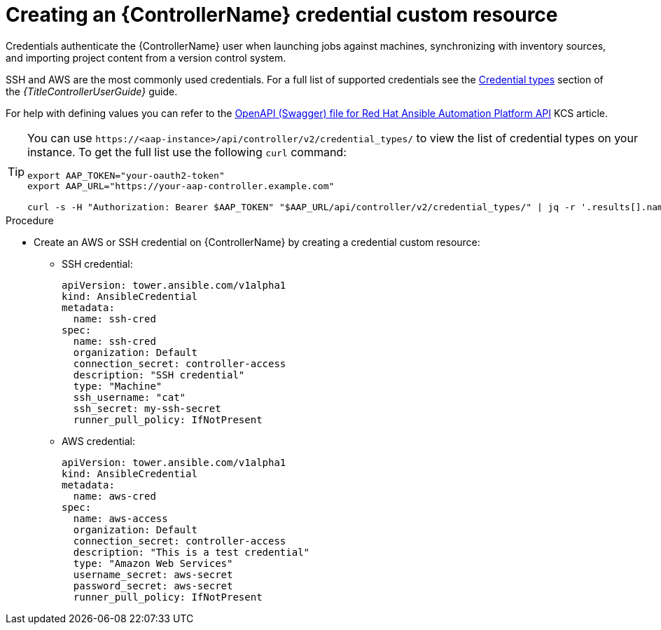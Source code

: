 [id="proc-operator-create-controller-credential_{context}"]

= Creating an {ControllerName} credential custom resource

Credentials authenticate the {ControllerName} user when launching jobs against machines, synchronizing with inventory sources, and importing project content from a version control system.

SSH and AWS are the most commonly used credentials. For a full list of supported credentials see the link:{BaseURL}/red_hat_ansible_automation_platform/{PlatformVers}/html/using_automation_execution/controller-credentials#ref-controller-credential-types[Credential types] section of the _{TitleControllerUserGuide}_ guide.

For help with defining values you can refer to the link:https://access.redhat.com/login?redirectTo=https%3A%2F%2Faccess.redhat.com%2Fsolutions%2F7050627[OpenAPI (Swagger) file for Red Hat Ansible Automation Platform API] KCS article. 

[TIP]
====
You can use `\https://<aap-instance>/api/controller/v2/credential_types/` to view the list of credential types on your instance. 
To get the full list use the following `curl` command:

----
export AAP_TOKEN="your-oauth2-token"
export AAP_URL="https://your-aap-controller.example.com"

curl -s -H "Authorization: Bearer $AAP_TOKEN" "$AAP_URL/api/controller/v2/credential_types/" | jq -r '.results[].name'
----
====

.Procedure 

* Create an AWS or SSH credential on {ControllerName} by creating a credential custom resource:
** SSH credential:
+
----
apiVersion: tower.ansible.com/v1alpha1
kind: AnsibleCredential
metadata:
  name: ssh-cred
spec:
  name: ssh-cred
  organization: Default
  connection_secret: controller-access
  description: "SSH credential"
  type: "Machine"
  ssh_username: "cat"
  ssh_secret: my-ssh-secret
  runner_pull_policy: IfNotPresent
----
+
** AWS credential:
+
----
apiVersion: tower.ansible.com/v1alpha1
kind: AnsibleCredential
metadata:
  name: aws-cred
spec:
  name: aws-access
  organization: Default
  connection_secret: controller-access
  description: "This is a test credential"
  type: "Amazon Web Services"
  username_secret: aws-secret
  password_secret: aws-secret
  runner_pull_policy: IfNotPresent
----